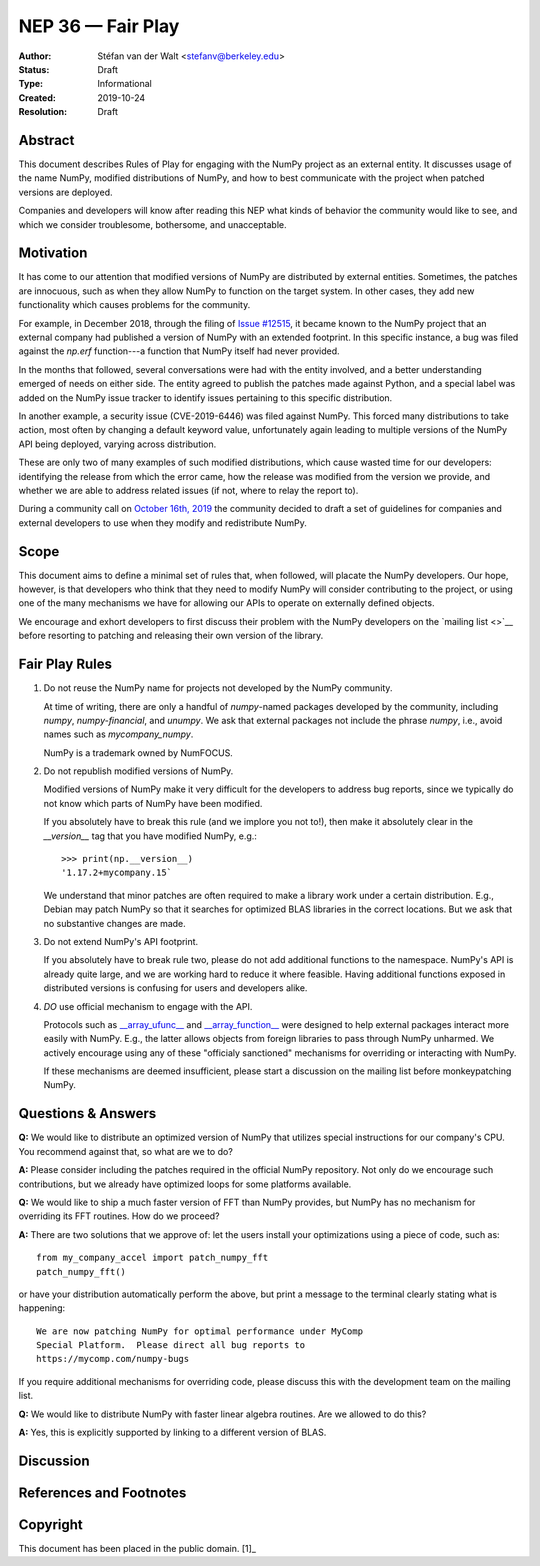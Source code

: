 ==================
NEP 36 — Fair Play
==================

:Author: Stéfan van der Walt <stefanv@berkeley.edu>
:Status: Draft
:Type: Informational
:Created: 2019-10-24
:Resolution: Draft


Abstract
--------

This document describes Rules of Play for engaging with the NumPy
project as an external entity.  It discusses usage of the name NumPy,
modified distributions of NumPy, and how to best communicate
with the project when patched versions are deployed.

Companies and developers will know after reading this NEP what kinds
of behavior the community would like to see, and which we consider
troublesome, bothersome, and unacceptable.

Motivation
----------

It has come to our attention that modified versions of NumPy are
distributed by external entities.  Sometimes, the patches are
innocuous, such as when they allow NumPy to function on the target
system.  In other cases, they add new functionality which causes
problems for the community.

For example, in December 2018, through the filing of `Issue #12515
<https://github.com/numpy/numpy/issues/12515>`__, it became known to
the NumPy project that an external company had published a version of
NumPy with an extended footprint.  In this specific instance, a bug
was filed against the `np.erf` function---a function that NumPy itself
had never provided.

In the months that followed, several conversations were had with the
entity involved, and a better understanding emerged of needs on either
side.  The entity agreed to publish the patches made against Python,
and a special label was added on the NumPy issue tracker to identify
issues pertaining to this specific distribution.

In another example, a security issue (CVE-2019-6446) was filed against
NumPy.  This forced many distributions to take action, most often by
changing a default keyword value, unfortunately again leading to
multiple versions of the NumPy API being deployed, varying across
distribution.

These are only two of many examples of such modified distributions,
which cause wasted time for our developers: identifying the release
from which the error came, how the release was modified from the
version we provide, and whether we are able to address related issues
(if not, where to relay the report to).

During a community call on `October 16th, 2019 
<https://github.com/numpy/archive/blob/master/status_meetings/status-2019-10-16.md>`__
the community decided to draft a
set of guidelines for companies and external developers to use when
they modify and redistribute NumPy.

Scope
-----

This document aims to define a minimal set of rules that, when
followed, will placate the NumPy developers.  Our hope, however, is
that developers who think that they need to modify NumPy will consider
contributing to the project, or using one of the many mechanisms we
have for allowing our APIs to operate on externally defined objects.

We encourage and exhort developers to first discuss their problem with
the NumPy developers on the `mailing list <>`__ before resorting to
patching and releasing their own version of the library.

Fair Play Rules
---------------

1. Do not reuse the NumPy name for projects not developed by the NumPy
   community.

   At time of writing, there are only a handful of `numpy`-named
   packages developed by the community, including `numpy`,
   `numpy-financial`, and `unumpy`.  We ask that external packages not
   include the phrase `numpy`, i.e., avoid names such as
   `mycompany_numpy`.

   NumPy is a trademark owned by NumFOCUS.

2. Do not republish modified versions of NumPy.

   Modified versions of NumPy make it very difficult for the
   developers to address bug reports, since we typically do not know
   which parts of NumPy have been modified.

   If you absolutely have to break this rule (and we implore you not
   to!), then make it absolutely clear in the `__version__` tag that
   you have modified NumPy, e.g.::

     >>> print(np.__version__)
     '1.17.2+mycompany.15`

   We understand that minor patches are often required to make a
   library work under a certain distribution.  E.g., Debian may patch
   NumPy so that it searches for optimized BLAS libraries in the
   correct locations.  But we ask that no substantive changes are
   made.

3. Do not extend NumPy's API footprint.

   If you absolutely have to break rule two, please do not add
   additional functions to the namespace.  NumPy's API is already
   quite large, and we are working hard to reduce it where feasible.
   Having additional functions exposed in distributed versions is
   confusing for users and developers alike.

4. *DO* use official mechanism to engage with the API.

   Protocols such as `__array_ufunc__
   <https://numpy.org/neps/nep-0013-ufunc-overrides.html>`__ and
   `__array_function__
   <https://numpy.org/neps/nep-0018-array-function-protocol.html>`__
   were designed to help external packages interact more easily with
   NumPy.  E.g., the latter allows objects from foreign libraries to
   pass through NumPy unharmed.  We actively encourage using any of
   these "officialy sanctioned" mechanisms for overriding or
   interacting with NumPy.

   If these mechanisms are deemed insufficient, please start a
   discussion on the mailing list before monkeypatching NumPy.

Questions & Answers
-------------------

**Q:** We would like to distribute an optimized version of NumPy that
utilizes special instructions for our company's CPU.  You recommend
against that, so what are we to do?

**A:** Please consider including the patches required in the official
NumPy repository.  Not only do we encourage such contributions, but we
already have optimized loops for some platforms available.

**Q:** We would like to ship a much faster version of FFT than NumPy
provides, but NumPy has no mechanism for overriding its FFT routines.
How do we proceed?

**A:** There are two solutions that we approve of: let the users
install your optimizations using a piece of code, such as::

  from my_company_accel import patch_numpy_fft
  patch_numpy_fft()

or have your distribution automatically perform the above, but print a
message to the terminal clearly stating what is happening::

  We are now patching NumPy for optimal performance under MyComp
  Special Platform.  Please direct all bug reports to
  https://mycomp.com/numpy-bugs

If you require additional mechanisms for overriding code, please
discuss this with the development team on the mailing list.

**Q:** We would like to distribute NumPy with faster linear algebra
routines. Are we allowed to do this?

**A:** Yes, this is explicitly supported by linking to a different
version of BLAS.

Discussion
----------

References and Footnotes
------------------------

Copyright
---------

This document has been placed in the public domain. [1]_
